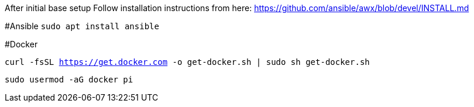 After initial base setup
Follow installation instructions from here: https://github.com/ansible/awx/blob/devel/INSTALL.md

#Ansible
`sudo apt install ansible`

#Docker

`curl -fsSL https://get.docker.com -o get-docker.sh | sudo sh get-docker.sh`

`sudo usermod -aG docker pi` 
